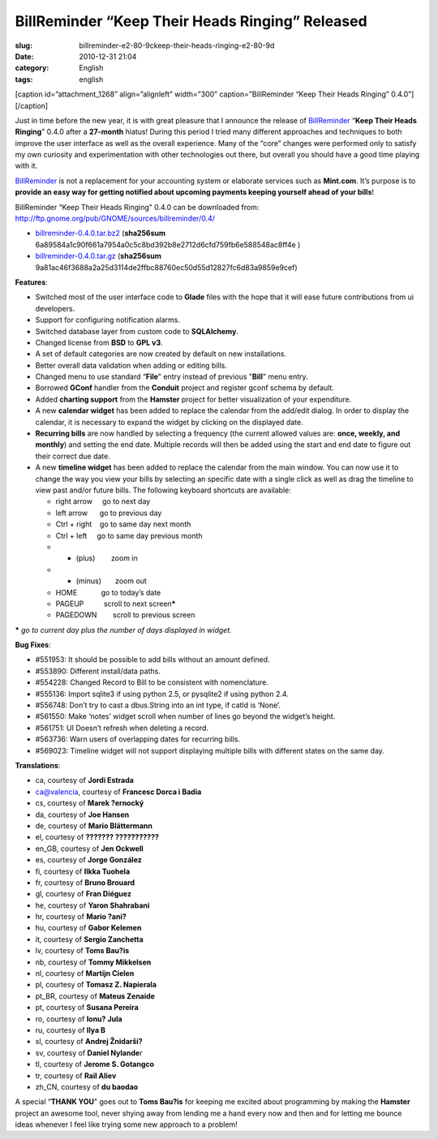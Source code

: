 BillReminder “Keep Their Heads Ringing” Released
####################################################
:slug: billreminder-e2-80-9ckeep-their-heads-ringing-e2-80-9d
:date: 2010-12-31 21:04
:category: English
:tags: english

[caption id=”attachment\_1268” align=”alignleft” width=”300”
caption=”BillReminder “Keep Their Heads Ringing” 0.4.0”]\ |BillReminder
"Keep Their Heads Ringing" 0.4.0|\ [/caption]

Just in time before the new year, it is with great pleasure that I
announce the release of
`BillReminder <http://billreminder.gnulinuxbrasil.org/>`__ “\ **Keep
Their Heads Ringing**" 0.4.0 after a **27-month** hiatus! During this
period I tried many different approaches and techniques to both improve
the user interface as well as the overall experience. Many of the “core”
changes were performed only to satisfy my own curiosity and
experimentation with other technologies out there, but overall you
should have a good time playing with it.

`BillReminder <http://billreminder.gnulinuxbrasil.org/>`__ is not a
replacement for your accounting system or elaborate services such as
**Mint.com**. It’s purpose is to **provide an easy way for getting
notified about upcoming payments keeping yourself ahead of your bills**!

BillReminder “Keep Their Heads Ringing” 0.4.0 can be downloaded from:
`http://ftp.gnome.org/pub/GNOME/sources/billreminder/0.4/ <http://bit.ly/BillReminder-0_4_0>`__

-  `billreminder-0.4.0.tar.bz2 <http://bit.ly/hCdgEm>`__ (**sha256sum**
   6a89584a1c90f661a7954a0c5c8bd392b8e2712d6cfd759fb6e588548ac8ff4e )
-  `billreminder-0.4.0.tar.gz <http://bit.ly/iaxXGG>`__ (**sha256sum**
   9a81ac46f3688a2a25d3114de2ffbc88760ec50d55d12827fc6d83a9859e9cef)

**Features**:

-  Switched most of the user interface code to **Glade** files with the
   hope that it will ease future contributions from ui developers.
-  Support for configuring notification alarms.
-  Switched database layer from custom code to **SQLAlchemy**.
-  Changed license from **BSD** to **GPL v3**.
-  A set of default categories are now created by default on
   new installations.
-  Better overall data validation when adding or editing bills.
-  Changed menu to use standard “\ **File**" entry instead of
   previous "**Bill**\ " menu entry.
-  Borrowed **GConf** handler from the **Conduit** project and register
   gconf schema by default.
-  Added **charting support** from the **Hamster** project for better
   visualization of your expenditure.
-  A new **calendar widget** has been added to replace the calendar from
   the add/edit dialog. In order to display the calendar, it is
   necessary to expand the widget by clicking on the displayed date.
-  **Recurring bills** are now handled by selecting a frequency (the
   current allowed values are: **once, weekly, and monthly**) and
   setting the end date. Multiple records will then be added using the
   start and end date to figure out their correct due date.
-  A new **timeline widget** has been added to replace the calendar from
   the main window. You can now use it to change the way you view your
   bills by selecting an specific date with a single click as well as
   drag the timeline to view past and/or future bills. The following
   keyboard shortcuts are available:

   -  right arrow     go to next day
   -  left arrow      go to previous day
   -  Ctrl + right    go to same day next month
   -  Ctrl + left     go to same day previous month
   -  + (plus)        zoom in
   -  - (minus)       zoom out
   -  HOME            go to today’s date
   -  PAGEUP          scroll to next screen\ **\***
   -  PAGEDOWN        scroll to previous screen

**\*** *go to current day plus the number of days displayed in widget.*

**Bug Fixes**:

-  #551953: It should be possible to add bills without an amount
   defined.
-  #553890: Different install/data paths.
-  #554228: Changed Record to Bill to be consistent with nomenclature.
-  #555136: Import sqlite3 if using python 2.5, or pysqlite2 if using
   python 2.4.
-  #556748: Don’t try to cast a dbus.String into an int type, if catId
   is ‘None’.
-  #561550: Make ‘notes’ widget scroll when number of lines go beyond
   the widget’s height.
-  #561751: UI Doesn’t refresh when deleting a record.
-  #563736: Warn users of overlapping dates for recurring bills.
-  #569023: Timeline widget will not support displaying multiple bills
   with different states on the same day.

**Translations**:

-  ca, courtesy of **Jordi Estrada**
-  ca@valencia, courtesy of **Francesc Dorca i Badia**
-  cs, courtesy of **Marek ?ernocký**
-  da, courtesy of **Joe Hansen**
-  de, courtesy of **Mario Blättermann**
-  el, courtesy of **??????? ???????????**
-  en\_GB, courtesy of **Jen Ockwell**
-  es, courtesy of **Jorge González**
-  fi, courtesy of **Ilkka Tuohela**
-  fr, courtesy of **Bruno Brouard**
-  gl, courtesy of **Fran Diéguez**
-  he, courtesy of **Yaron Shahrabani**
-  hr, courtesy of **Mario ?ani?**
-  hu, courtesy of **Gabor Kelemen**
-  it, courtesy of **Sergio Zanchetta**
-  lv, courtesy of **Toms Bau?is**
-  nb, courtesy of **Tommy Mikkelsen**
-  nl, courtesy of **Martijn Cielen**
-  pl, courtesy of **Tomasz Z. Napierala**
-  pt\_BR, courtesy of **Mateus Zenaide**
-  pt, courtesy of **Susana Pereira**
-  ro, courtesy of **Ionu? Jula**
-  ru, courtesy of **Ilya B**
-  sl, courtesy of **Andrej Žnidarši?**
-  sv, courtesy of **Daniel Nylande**\ r
-  tl, courtesy of **Jerome S. Gotangco**
-  tr, courtesy of **Rail Aliev**
-  zh\_CN, courtesy of **du baodao**

A special “\ **THANK YOU**" goes out to \ **Toms Bau?is** for keeping me
excited about programming by making the **Hamster** project an awesome
tool, never shying away from lending me a hand every now and then and
for letting me bounce ideas whenever I feel like trying some new
approach to a problem!

.. |BillReminder "Keep Their Heads Ringing" 0.4.0| image:: http://www.ogmaciel.com/wp-content/uploads/2010/12/billreminder-0.4.0-300x300.png
   :target: http://www.ogmaciel.com/wp-content/uploads/2010/12/billreminder-0.4.0.png
